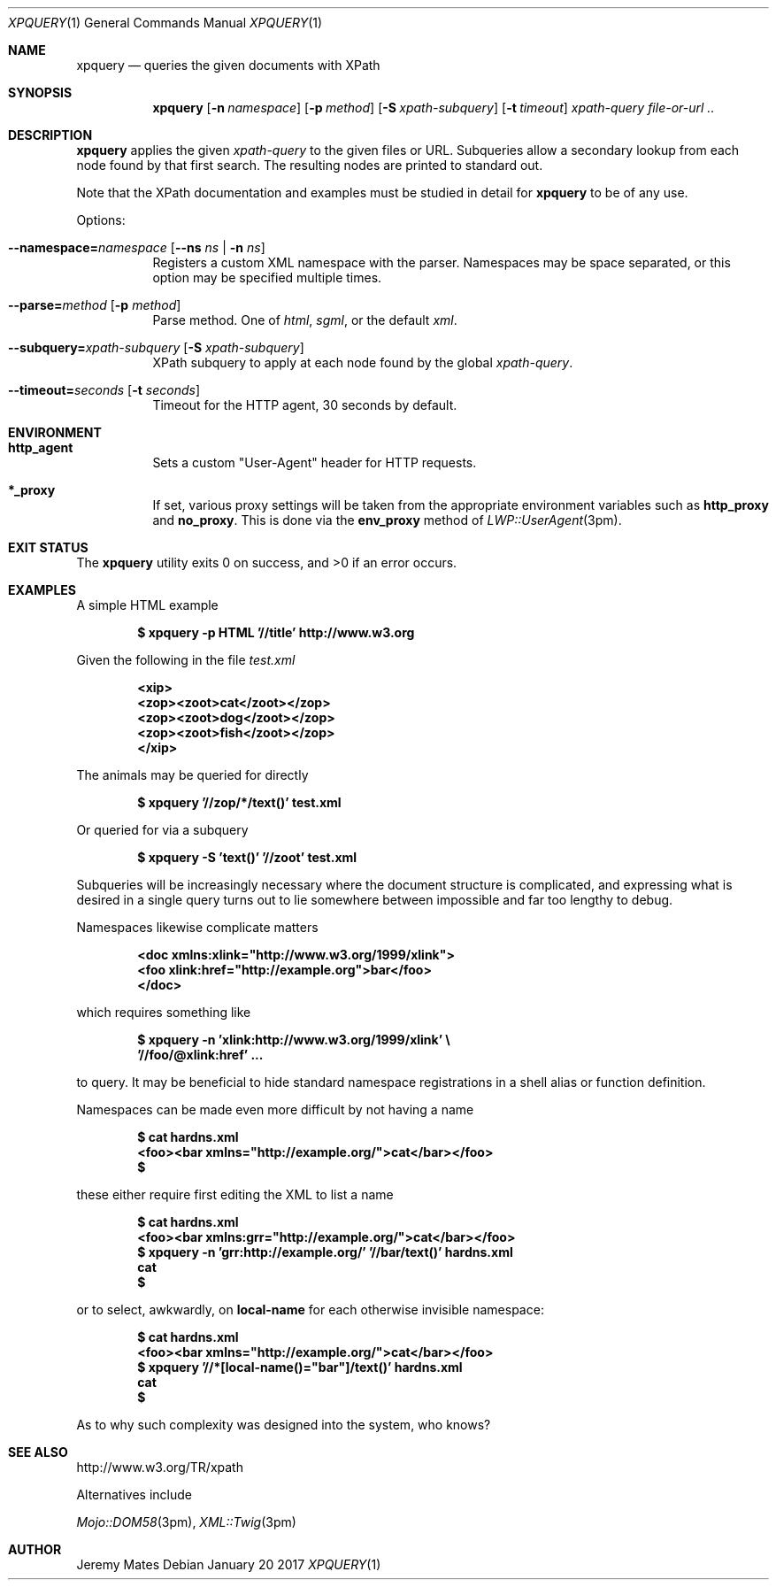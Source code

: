.Dd January 20 2017
.Dt XPQUERY 1
.nh
.Os
.Sh NAME
.Nm xpquery
.Nd queries the given documents with XPath
.Sh SYNOPSIS
.Nm
.Bk -words
.Op Fl n Ar namespace 
.Op Fl p Ar method 
.Op Fl S Ar xpath-subquery
.Op Fl t Ar timeout
.Ar xpath-query
.Ar file-or-url ..
.Ek
.Sh DESCRIPTION
.Nm
applies the given
.Ar xpath-query
to the given files or URL. Subqueries allow a secondary lookup from each
node found by that first search. The resulting nodes are printed to
standard out.
.Pp
Note that the XPath documentation and examples must be studied in
detail for
.Nm
to be of any use.
.Pp
Options:
.Bl -tag -width Ds
.It Cm --namespace= Ns Ar namespace Op Cm --ns Ar ns | Fl n Ar ns
Registers a custom XML namespace with the parser. Namespaces may be
space separated, or this option may be specified multiple times.
.It Cm --parse= Ns Ar method Op Fl p Ar method
Parse method. One of
.Ar html ,
.Ar sgml ,
or the default
.Ar xml .
.It Cm --subquery= Ns Ar xpath-subquery Op Fl S Ar xpath-subquery
XPath subquery to apply at each node found by the global
.Ar xpath-query .
.It Cm --timeout= Ns Ar seconds Op Fl t Ar seconds
Timeout for the HTTP agent, 30 seconds by default.
.El
.Sh ENVIRONMENT
.Bl -tag -width Ds
.It Cm http_agent
Sets a custom
.Qq User-Agent
header for HTTP requests.
.It Cm *_proxy
If set, various proxy settings will be taken from the appropriate
environment variables such as
.Cm http_proxy
and
.Cm no_proxy .
This is done via the
.Cm env_proxy
method of
.Xr LWP::UserAgent 3pm .
.El
.Sh EXIT STATUS
.Ex -std xpquery
.Sh EXAMPLES
A simple HTML example
.Pp
.Dl $ Ic xpquery -p HTML '//title' http://www.w3.org
.Pp
Given the following in the file
.Pa test.xml
.Pp
.Dl <xip>
.Dl <zop><zoot>cat</zoot></zop>
.Dl <zop><zoot>dog</zoot></zop>
.Dl <zop><zoot>fish</zoot></zop>
.Dl </xip>
.Pp
The animals may be queried for directly
.Pp
.Dl $ Ic xpquery '//zop/*/text()' test.xml
.Pp
Or queried for via a subquery
.Pp
.Dl $ Ic xpquery -S 'text()' '//zoot' test.xml
.Pp
Subqueries will be increasingly necessary where the document structure
is complicated, and expressing what is desired in a single query turns
out to lie somewhere between impossible and far too lengthy to debug.
.Pp
Namespaces likewise complicate matters
.Pp
.Dl <doc xmlns:xlink="http://www.w3.org/1999/xlink">
.Dl <foo xlink:href="http://example.org">bar</foo>
.Dl </doc>
.Pp
which requires something like
.Pp
.Dl $ Ic xpquery -n 'xlink:http://www.w3.org/1999/xlink' \e
.Dl \& \& Ic '//foo/@xlink:href' ...
.Pp
to query. It may be beneficial to hide standard namespace registrations
in a shell alias or function definition.
.Pp
Namespaces can be made even more difficult by not having a name
.Pp
.Dl $ Ic cat hardns.xml 
.Dl <foo><bar xmlns="http://example.org/">cat</bar></foo>
.Dl $
.Pp
these either require first editing the XML to list a name
.Pp
.Dl $ Ic cat hardns.xml 
.Dl <foo><bar xmlns:grr="http://example.org/">cat</bar></foo>
.Dl $ Ic xpquery -n 'grr:http://example.org/' '//bar/text()' hardns.xml 
.Dl cat
.Dl $
.Pp
or to select, awkwardly, on
.Cm local-name
for each otherwise invisible namespace:
.Pp
.Dl $ Ic cat hardns.xml 
.Dl <foo><bar xmlns="http://example.org/">cat</bar></foo>
.Dl $ Ic xpquery '//*[local-name()="bar"]/text()' hardns.xml 
.Dl cat
.Dl $
.Pp
As to why such complexity was designed into the system, who knows?
.Sh SEE ALSO
http://www.w3.org/TR/xpath
.Pp
Alternatives include
.Pp
.Xr Mojo::DOM58 3pm ,
.Xr XML::Twig 3pm
.Sh AUTHOR
.An Jeremy Mates
